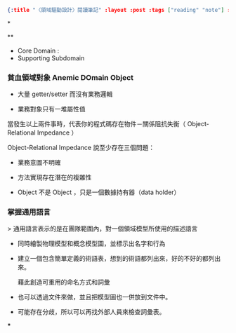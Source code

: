 #+OPTIONS: toc:nil
#+BEGIN_SRC json :noexport:
{:title "〈領域驅動設計〉閱讀筆記" :layout :post :tags ["reading" "note"] :toc false}
#+END_SRC
*


**

- Core Domain :
- Supporting Subdomain


*** 貧血領域對象 Anemic DOmain Object

- 大量 getter/setter 而沒有業務邏輯

- 業務對象只有一堆屬性值　

當發生以上兩件事時，代表你的程式碼存在物件－關係阻抗失衡（ Object-Relational Impedance ）

Object-Relational Impedance 說至少存在三個問題：

- 業務意圖不明確

- 方法實現存在潛在的複雜性

- Object 不是 Object ，只是一個數據持有器（data holder）

*** 掌握通用語言

> 通用語言表示的是在團隊範圍內，對一個領域模型所使用的描述語言

- 同時繪製物理模型和概念模型圖，並標示出名字和行為

- 建立一個包含簡單定義的術語表，想到的術語都列出來，好的不好的都列出來。

  藉此創造可重用的命名方式和詞彙

- 也可以透過文件來做，並且把模型圖也一併放到文件中。

- 可能存在分歧，所以可以再找外部人員來檢查詞彙表。

***
